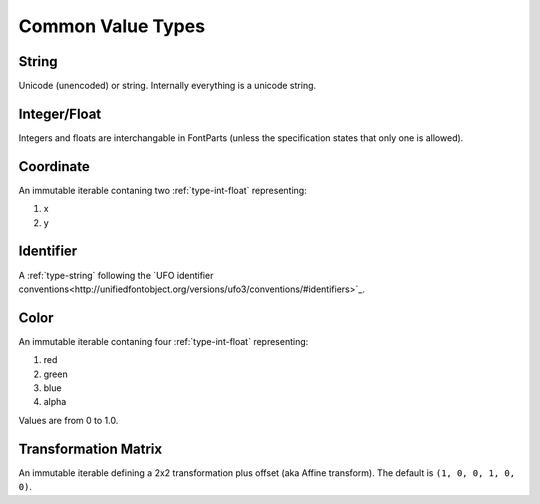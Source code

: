 ##################
Common Value Types
##################

.. _type-string:

String
------

Unicode (unencoded) or string. Internally everything is a unicode string.


.. _type-int-float:

Integer/Float
-------------

Integers and floats are interchangable in FontParts (unless the specification states that only one is allowed).


.. _type-coordinate:

Coordinate
----------

An immutable iterable contaning two :ref:`type-int-float` representing:

#. x
#. y


.. _type-identifier:

Identifier
----------

A :ref:`type-string` following the `UFO identifier conventions<http://unifiedfontobject.org/versions/ufo3/conventions/#identifiers>`_.


.. _type-color:

Color
-----

An immutable iterable contaning four :ref:`type-int-float` representing:

#. red
#. green
#. blue
#. alpha

Values are from 0 to 1.0.


.. _type-transformation:

Transformation Matrix
---------------------

An immutable iterable defining a 2x2 transformation plus offset (aka Affine transform). The default is ``(1, 0, 0, 1, 0, 0)``.
